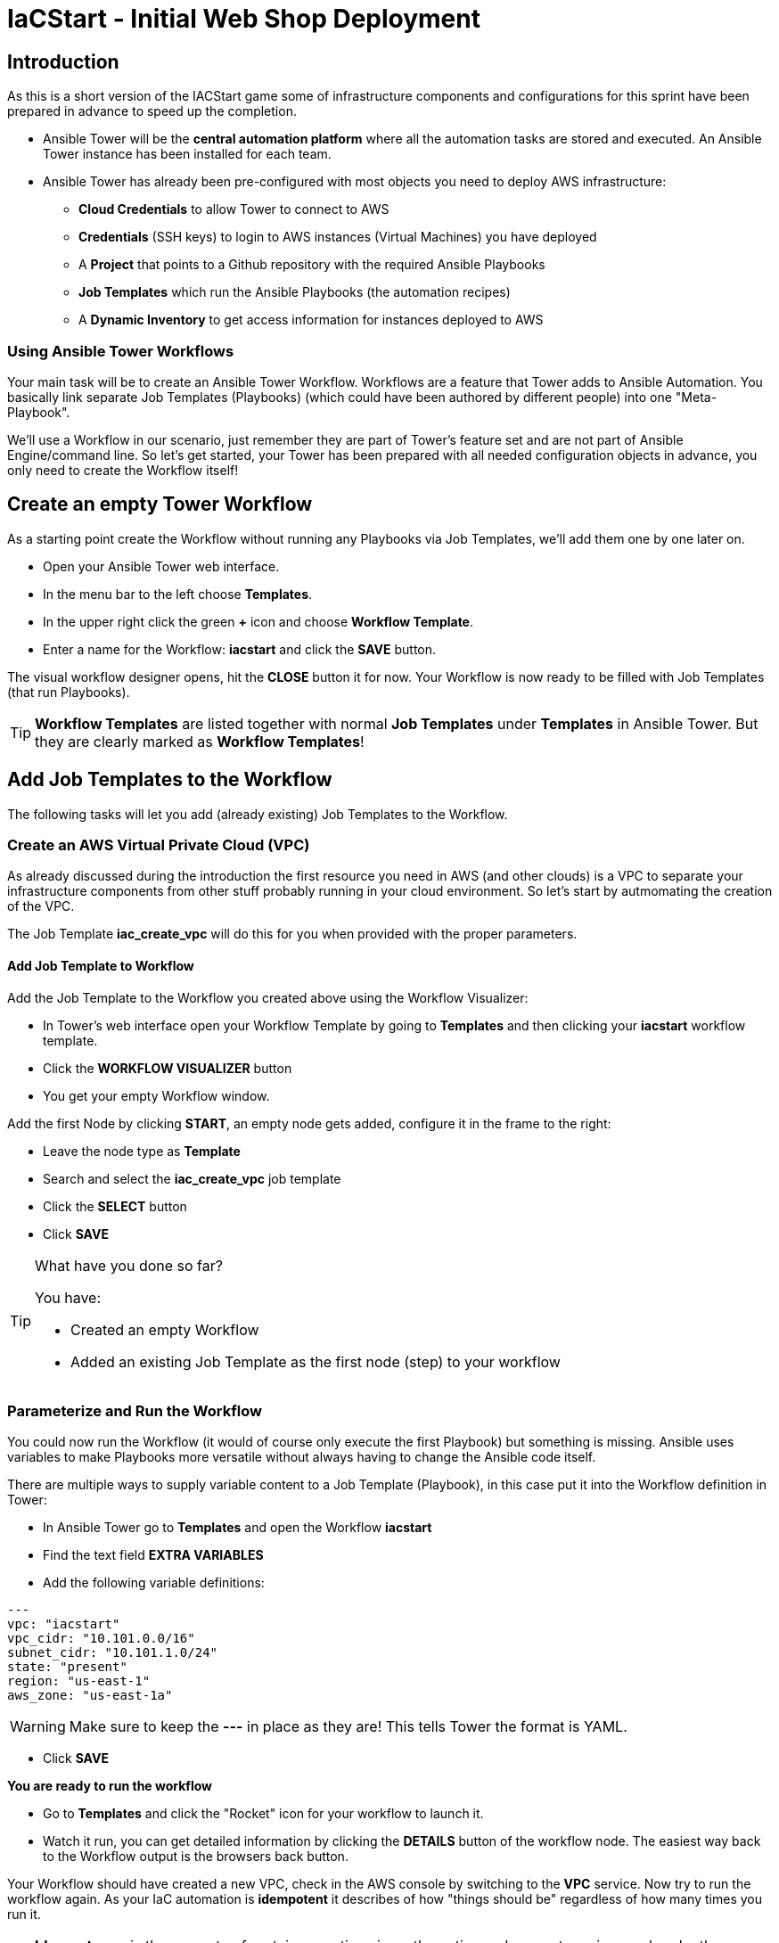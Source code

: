 :icons: font

= IaCStart - Initial Web Shop Deployment

== Introduction

As this is a short version of the IACStart game some of infrastructure components and configurations for this sprint have been prepared in advance to speed up the completion. 

* Ansible Tower will be the *central automation platform* where all the automation tasks are stored and executed. An Ansible Tower instance has been installed for each team. 
* Ansible Tower has already been pre-configured with most objects you need to deploy AWS infrastructure:
** *Cloud Credentials* to allow Tower to connect to AWS
** *Credentials* (SSH keys) to login to AWS instances (Virtual Machines) you have deployed
** A *Project* that points to a Github repository with the required Ansible Playbooks
** *Job Templates* which run the Ansible Playbooks (the automation recipes) 
** A *Dynamic Inventory* to get access information for instances deployed to AWS

=== Using Ansible Tower Workflows

Your main task will be to create an Ansible Tower Workflow. Workflows are a feature that Tower adds to Ansible Automation. You basically link separate Job Templates (Playbooks) (which could have been authored by different people) into one "Meta-Playbook".

We'll use a Workflow in our scenario, just remember they are part of Tower's feature set and are not part of Ansible Engine/command line. So let's get started, your Tower has been prepared with all needed configuration objects in advance, you only need to create the Workflow itself!

== Create an empty Tower Workflow

As a starting point create the Workflow without running any Playbooks via Job Templates, we'll add them one by one later on.

* Open your Ansible Tower web interface.
* In the menu bar to the left choose *Templates*.
* In the upper right click the green *+* icon and choose *Workflow Template*.
* Enter a name for the Workflow: *iacstart* and click the *SAVE* button.

The visual workflow designer opens, hit the *CLOSE* button it for now. Your Workflow is now ready to be filled with Job Templates (that run Playbooks). 

TIP: *Workflow Templates* are listed together with normal *Job Templates* under *Templates* in Ansible Tower. But they are clearly marked as *Workflow Templates*!

== Add Job Templates to the Workflow

The following tasks will let you add (already existing) Job Templates to the Workflow. 

=== Create an AWS *Virtual Private Cloud* (VPC)

As already discussed during the introduction the first resource you need in AWS (and other clouds) is a VPC to separate your infrastructure components from other stuff probably running in your cloud environment. So let's start by autmomating the creation of the VPC.

The Job Template *iac_create_vpc* will do this for you when provided with the proper parameters. 

==== Add Job Template to Workflow

Add the Job Template to the Workflow you created above using the Workflow Visualizer:

* In Tower's web interface open your Workflow Template by going to *Templates* and then clicking your *iacstart* workflow template.

* Click the *WORKFLOW VISUALIZER* button
* You get your empty Workflow window. 

Add the first Node by clicking *START*, an empty node gets added, configure it in the frame to the right: 

* Leave the node type as *Template*
* Search and select the *iac_create_vpc* job template
* Click the *SELECT* button
* Click *SAVE*

[TIP] 
.What have you done so far? 
====
You have:

* Created an empty Workflow
* Added an existing Job Template as the first node (step) to your workflow
====

=== Parameterize and Run the Workflow

You could now run the Workflow (it would of course only execute the first Playbook) but something is missing. Ansible uses variables to make Playbooks more versatile without always having to change the Ansible code itself.

There are multiple ways to supply variable content to a Job Template (Playbook), in this case put it into the Workflow definition in Tower:

* In Ansible Tower go to *Templates* and open the Workflow *iacstart*
* Find the text field *EXTRA VARIABLES*
* Add the following variable definitions:

----
---
vpc: "iacstart"
vpc_cidr: "10.101.0.0/16"
subnet_cidr: "10.101.1.0/24"
state: "present"
region: "us-east-1"
aws_zone: "us-east-1a"
----

WARNING: Make sure to keep the *---* in place as they are! This tells Tower the format is YAML.

* Click *SAVE*

*You are ready to run the workflow*

* Go to *Templates* and click the "Rocket" icon for your workflow to launch it.
* Watch it run, you can get detailed information by clicking the *DETAILS* button of the workflow node. The easiest way back to the Workflow output is the browsers back button.

Your Workflow should have created a new VPC, check in the AWS console by switching to the *VPC* service. Now try to run the workflow again. As your IaC automation is *idempotent* it describes of how "things should be" regardless of how many times you run it.

TIP: *Idempotence* is the property of certain operations in mathematics and computer science whereby they can be applied multiple times without changing the result beyond the initial application. (Wikipedia)

=== Create AWS Instances in your VPC

The initial version of your application will consist of one webserver and one database server. The next step in your Infrastructure-as-Code setup is to deploy two cloud instances (Virtual Machines) to run your application. In the cloud you usually don't install operating systems from scratch, AWS (and other cloud providers) come with a large number of pre-made images you can use to start your instances. In AWS these are called "Amazon Machine Images (AMI)".

A Job Template to deploy instances in AWS already exists in your Tower, but again you need some information to pass as parameters:

* The *Instance Type*, defining the sizing of the VM (Memory, CPUs etc)
* An *AMI ID*, basically what image/operating system to use.
* What *SSH Key* to inject into the instance, so Ansible can later connect to it using SSH. The key has already been created as *sshkey* in AWS.

==== Find the Instance Size

WARNING: Before doing anything in the AWS web console, make sure you are in Region *US East (N. Virginia)*, check the drop-down in the upper right.

First find a fitting instance size: Your VMs should have *2 vCPUs and 2048 MiB Memory*.  

WARNING: Using another size will result in points reduction (not to mention AWS costs... ;-)

In your AWS web console open *Services -> EC2*. In the left menu bar choose *Instance Types*. You will get a list of all available instance sizes for this region, use the filter to find the one providing the needed resources, but not more. There should only be two instance types which combine the right vCPU count and Memory size. 

Take note of the instance types.

==== Find the Amazon Machine Image (AMI) ID 

There are multiple ways to find an AMI suitable for your application. In our scenario you are going to  use *Ubuntu 18.04 LTS - Bionic* in the latest release as operating system. So you have to:

* Find the proper AMI ID to pass to the Playbook
* Make sure the AMI was created from a reliable source

Finding the proper AMI ID can be tricky at first, here take this road:

* Go to the AWS Marketplace *https://aws.amazon.com/marketplace*
* On the overview page search *Ubuntu 18.04*
* Select in the search result the *Ubuntu 18.04 LTS - Bionic* entry.
* You'll now get lots of information about the image, click the *Continue to Subscribe* button to the upper right.
* If an *Accept Terms* pops up, click it and wait until the *Continue to Configuration* becomes active.
* Check in the image details if it is available in the instance size you selected earlier (only one of the two sizes will be).
* Now click the *Continue to Configuration* button (bear with me, nearly there...)
* AMI IDs are region-specific, on the next page make sure *US East (N. Virginia)* is set as *Region* and, lo and behold, you'll get the AMI ID to the right.
* Copy the ID

NOTE: Even if this feels tiresome for now, remember you would have to go through these steps only once, after your automation is finished you can just execute it again and again.

=== Extend the Workflow 

Now you are ready to extend your workflow by adding the Job Template for creating instances. You have done the required steps already when integrating the VPC creation into the workflow. Here is what you have to do:

* In Tower extend your workflow using the *WORKFLOW VISUALIZER* to add a new node (hover the mouse pointer over the existing node and click the green *+* icon) after the node which creates the VPC. Configure the node to run the *iac_create_instance* Job Template.
* In the *Workflow* add the following variables needed by the Playbook:
** Instance Type 
** AMI ID you found for the AMI
** The name of your SSH key
* by *adding* the following to the *EXTRA VARIABLES* field of *the Workflow* below the existing variables:

----
instance_type: "t3.small"
ami_id: "ami-0d03e44a2333dea65"
ssh_key: "sshkey"
----

*Go and execute the Workflow Template* by clicking the Rocket item in the Template list an Ansible Tower.

=== Check the State of your Nation

If you go to the AWS web console now (set to the correct region) you should see two new instances coming up in the EC2 Service dashboard. When the icons in the *Instance State* and *Status Checks* columns change to green your instances are happily up and running. You could now go and connect to them e.g. by SSH.

=== Installing the Application

But just having two VMs running is not providing lots of business value. So after creating:

* a VPC (your very own cloud datacenter) and network infrastructure
* the instances (your VMs)

you'll have do add Playbooks for application installation and configuration to the workflow.

WARNING: *But Wait*: Before we can go from deploying instances to installing something inside of them, we have to get the IP addresses and make them known to Ansible Tower so Ansible can talk to them.

==== Adding the Inventory Sync to the Workflow

The Inventory sync has already been created for you. You just have to add it to the workflow following the instance deploy step. But at first make sure it works:

* In Tower open *Inventories -> iacstart*
* Click the *HOSTS* button, there shouldn't be any hosts listed yet
* Run the Inventory sync by clicking the *SOURCES* button and then the circular arrow to the right of the *iacstartaws* source.
* If you now check back after the sync has finished with the *HOSTS* button you should see your two hosts listed with their IP addresses.

Now add the Inventory sync to the Workflow:

* Open the Workflow by clicking the name from the template list
* Open the *WORKFLOW VISUALIZER*
* Click the green *+* icon on the *iac_create_instance* node to open a new node
* Configure the node to be an *Inventory Sync* node
* Choose the inventory source to use
* Click *SELECT* and *SAVE*

TIP: Feel free to run the whole workflow again. Every step should be idempotent and should not add or change anything defined in your Job Templates.

==== Add the Application Deployment Jobs 

So far you have a Workflow that:

* Creates a VPC
* Deploys two instances
* Makes the new instances known to Ansible for further tasks

Your Ansible Tower contains two Job Templates that deploy a simple two-tier (webserver and database) application to your instances: 

* *iacstart_install_database* that uses the *install_database.yml* Playbook.
* *iacstart_install_application* that uses the *install_sinatra.yml* Playbook.

TIP: You might wonder how Tower knows what Node to run the Job on, the database should get installed on the DB instance and the application should be installed on the web instance. This is limited by setting *LIMIT* to `tag_Name_iacstart_web` or respectively to `tag_Name_iacstart_db`.

Add the two new Job Template as new nodes to your Workflow, first the database installation and then the application installation.

=== Run the complete Workflow

It's time to test the complete workflow. You could either delete the objects you have created so far in test runs:

* Go to the AWS web console
* Terminate the instances in the EC2 Service view
* Delete the `iacstart` VPC in the VPC Service view

Or just run the workflow again. Your decision.

TIP: Again, Infrastructure as Code done right is idempotent

== Claim your points

To claim your points for the successful completed sprint, please log-in to the AWS Console and open the EC2 Dashboard. 
Select the webserver instance and lookup the public IP-Address of the instance.
Communicate the IP-Address to the facilitator, so that he can prove the completion.
The first team will get 10 points for the completion, the next 9 and so on. 

WARNING: This sprint counts as successfully finished when your web shop is reachable under the IP and the facilitator has proven the availability!